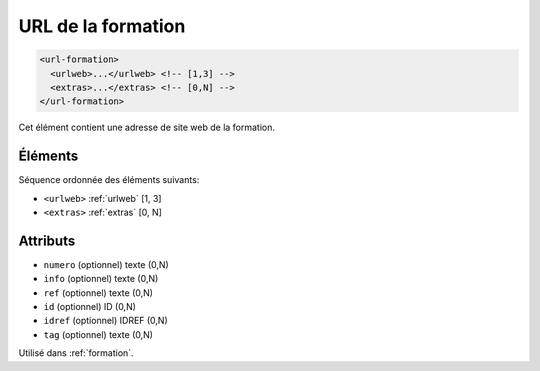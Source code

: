 .. _url-formation:

URL de la formation
+++++++++++++++++++

.. code-block:: xml

  <url-formation>
    <urlweb>...</urlweb> <!-- [1,3] -->
    <extras>...</extras> <!-- [0,N] -->
  </url-formation>


Cet élément contient une adresse de site web de la formation.

Éléments
""""""""

Séquence ordonnée des éléments suivants:

- ``<urlweb>`` :ref:`urlweb` [1, 3]
- ``<extras>`` :ref:`extras` [0, N]



Attributs
"""""""""

- ``numero`` (optionnel) texte (0,N)
- ``info`` (optionnel) texte (0,N)
- ``ref`` (optionnel) texte (0,N)
- ``id`` (optionnel) ID (0,N)
- ``idref`` (optionnel) IDREF (0,N)
- ``tag`` (optionnel) texte (0,N)

Utilisé dans :ref:`formation`.

